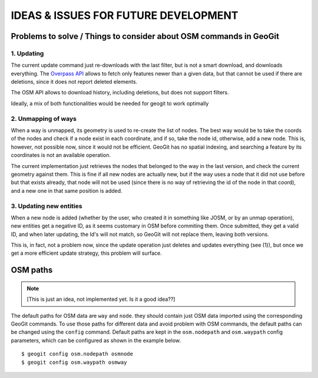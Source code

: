 IDEAS & ISSUES FOR FUTURE DEVELOPMENT
=====================================

Problems to solve / Things to consider  about OSM commands in GeoGit
---------------------------------------------------------------------

1. Updating 
~~~~~~~~~~~~
The current update command just re-downloads with the last filter, but is not a smart download, and downloads everything. The `Overpass API <http://wiki.openstreetmap.org/wiki/Overpass_API>`_ allows to fetch only features newer than a given data, but that cannot be used if there are deletions, since it does not report deleted elements.

The OSM API allows to download history, including deletions, but does not support filters.

Ideally, a mix of both functionalities would be needed for geogit to work optimally

2. Unmapping of ways 
~~~~~~~~~~~~~~~~~~~~~
When a way is unmapped, its geometry is used to re-create the list of nodes. The best way would be to take the coords of the nodes and check if a node exist in each coordinate, and if so, take the node id, otherwise, add a new node. This is, however, not possible now, since it would not be efficient. GeoGit has no spatial indexing, and searching a feature by its coordinates is not an available operation.

The current implementation just retrieves the nodes that belonged to the way in the last version, and check the current geometry against them. This is fine if all new nodes are actually new, but if the way uses a node that it did not use before but that exists already, that node will not be used (since there is no way of retrieving the id of the node in that coord), and a new one in that same position is added.

3. Updating new entities 
~~~~~~~~~~~~~~~~~~~~~~~~~
When a new node is added (whether by the user, who created it in something like JOSM, or by an unmap operation), new entities get a negative ID, as it seems customary in OSM before commiting them. Once submitted, they get a valid ID, and when later updating, the Id's will not match, so GeoGit will not replace them, leaving both versions.

This is, in fact, not a problem now, since the update operation just deletes and updates everything (see (1)), but once we get a more efficient update strategy, this problem will surface.


OSM paths
----------

..  note:: [This is just an idea, not implemented yet. Is it a good idea??]

The default paths for OSM data are ``way`` and ``node``. they should contain just OSM data imported using the corresponding GeoGit commands. To use those paths for different data and avoid problem with OSM commands, the default paths can be changed using the ``config`` command. Default paths are kept in the ``osm.nodepath`` and ``osm.waypath`` config parameters, which can be configured as shown in the example below.

::

	$ geogit config osm.nodepath osmnode
	$ geogit config osm.waypath osmway